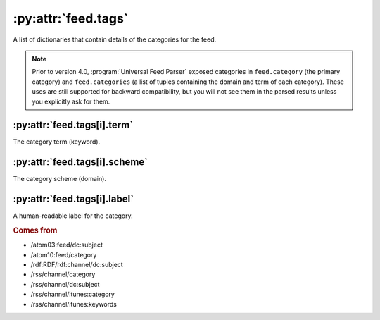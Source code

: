 .. _reference.feed.tags:

:py:attr:`feed.tags`
====================

A list of dictionaries that contain details of the categories for the feed.


.. note::

    Prior to version 4.0, :program:`Universal Feed Parser` exposed categories in
    ``feed.category`` (the primary category) and ``feed.categories`` (a list of
    tuples containing the domain and term of each category).  These uses are still
    supported for backward compatibility, but you will not see them in the parsed
    results unless you explicitly ask for them.


.. _reference.feed.tags.term:

:py:attr:`feed.tags[i].term`
----------------------------

The category term (keyword).


:py:attr:`feed.tags[i].scheme`
------------------------------

The category scheme (domain).


:py:attr:`feed.tags[i].label`
-----------------------------

A human-readable label for the category.


.. rubric:: Comes from

* /atom03:feed/dc:subject
* /atom10:feed/category
* /rdf:RDF/rdf:channel/dc:subject
* /rss/channel/category
* /rss/channel/dc:subject
* /rss/channel/itunes:category
* /rss/channel/itunes:keywords
